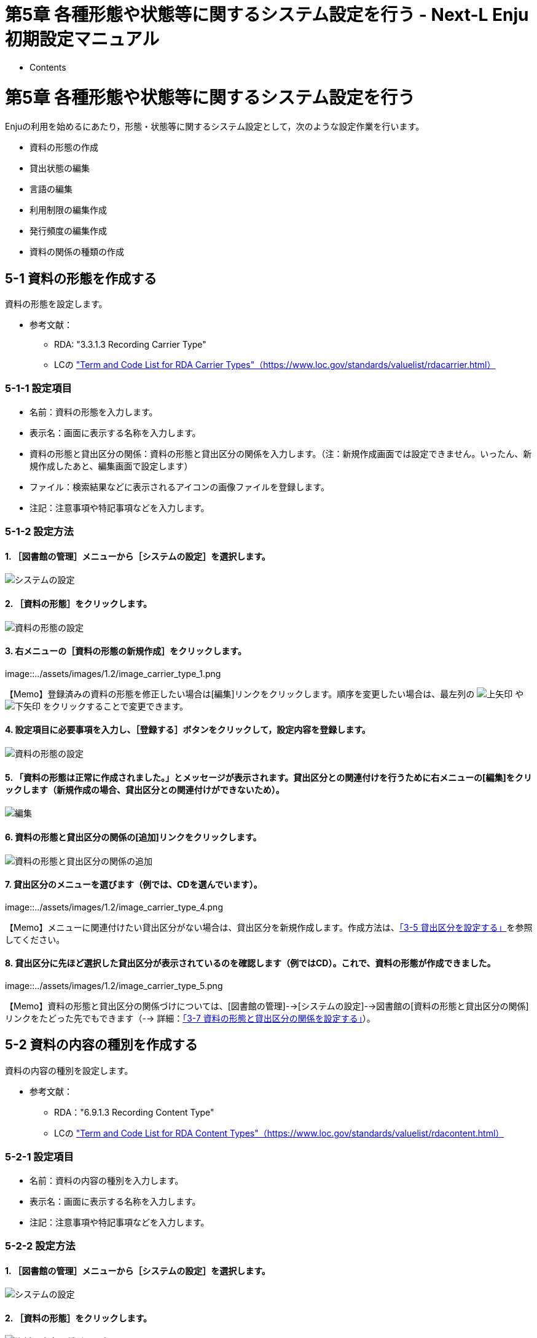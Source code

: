 = 第5章 各種形態や状態等に関するシステム設定を行う - Next-L Enju初期設定マニュアル
:doctype: book
:group: enju_setup
:page-layout: page
:title_short: 第5章 各種形態や状態等に関するシステム設定を行う
:version: 1.4

* Contents

[#section5]
= 第5章 各種形態や状態等に関するシステム設定を行う

Enjuの利用を始めるにあたり，形態・状態等に関するシステム設定として，次のような設定作業を行います。

* 資料の形態の作成
* 貸出状態の編集
* 言語の編集
* 利用制限の編集作成
* 発行頻度の編集作成
* 資料の関係の種類の作成

[#section5-1]
== 5-1 資料の形態を作成する

資料の形態を設定します。

* 参考文献：
 ** RDA: "3.3.1.3 Recording Carrier Type"
 ** LCの https://www.loc.gov/standards/valuelist/rdacarrier.html["Term and Code List for RDA Carrier Types"（https://www.loc.gov/standards/valuelist/rdacarrier.html）]

[#section5-1-1]
=== 5-1-1 設定項目

* 名前：資料の形態を入力します。
* 表示名：画面に表示する名称を入力します。
* 資料の形態と貸出区分の関係：資料の形態と貸出区分の関係を入力します。（注：新規作成画面では設定できません。いったん、新規作成したあと、編集画面で設定します）
* ファイル：検索結果などに表示されるアイコンの画像ファイルを登録します。
* 注記：注意事項や特記事項などを入力します。

[#section5-1-2]
=== 5-1-2 設定方法

==== 1. ［図書館の管理］メニューから［システムの設定］を選択します。

image::../assets/images/1.1/image_system_setup.png[システムの設定]

==== 2. ［資料の形態］をクリックします。

image::../assets/images/1.1/image_carrier_type.png[資料の形態の設定]

==== 3. 右メニューの［資料の形態の新規作成］をクリックします。

image::../assets/images/1.2/image_carrier_type_1.png[資料の形態の設定]+++<div class="alert alert-info memo">+++【Memo】登録済みの資料の形態を修正したい場合は[編集]リンクをクリックします。順序を変更したい場合は、最左列の image:../assets/images/1.1/arrow_up.png[上矢印] や image:../assets/images/1.1/arrow_down.png[下矢印] をクリックすることで変更できます。+++</div>+++

==== 4. 設定項目に必要事項を入力し、［登録する］ボタンをクリックして，設定内容を登録します。

image::../assets/images/1.2/image_carrier_type_2.png[資料の形態の設定]

==== 5. 「資料の形態は正常に作成されました。」とメッセージが表示されます。貸出区分との関連付けを行うために右メニューの[編集]をクリックします（新規作成の場合、貸出区分との関連付けができないため）。

image::../assets/images/1.2/image_carrier_type_3.png[編集]

==== 6. 資料の形態と貸出区分の関係の[追加]リンクをクリックします。

image::../assets/images/1.2/image_carrier_type_4_0.png[資料の形態と貸出区分の関係の追加]

==== 7. 貸出区分のメニューを選びます（例では、CDを選んでいます）。

image::../assets/images/1.2/image_carrier_type_4.png[資料の形態と貸出区分の関係]+++<div class="alert alert-info memo">+++【Memo】メニューに関連付けたい貸出区分がない場合は、貸出区分を新規作成します。作成方法は、link:enju_setup_3.html#section3-5[「3-5 貸出区分を設定する」]を参照してください。+++</div>+++

==== 8. 貸出区分に先ほど選択した貸出区分が表示されているのを確認します（例ではCD）。これで、資料の形態が作成できました。

image::../assets/images/1.2/image_carrier_type_5.png[結果の確認]+++<div class="alert alert-info memo">+++【Memo】資料の形態と貸出区分の関係づけについては、[図書館の管理]-->[システムの設定]-->図書館の[資料の形態と貸出区分の関係]リンクをたどった先でもできます（--> 詳細：link:enju_setup_3.html#section3-7[「3-7 資料の形態と貸出区分の関係を設定する」]）。+++</div>+++

[#section5-2]
== 5-2 資料の内容の種別を作成する

資料の内容の種別を設定します。

* 参考文献：
 ** RDA："6.9.1.3 Recording Content Type"
 ** LCの https://www.loc.gov/standards/valuelist/rdacontent.html["Term and Code List for RDA Content Types"（https://www.loc.gov/standards/valuelist/rdacontent.html）]

[#section5-2-1]
=== 5-2-1 設定項目

* 名前：資料の内容の種別を入力します。
* 表示名：画面に表示する名称を入力します。
* 注記：注意事項や特記事項などを入力します。

[#section5-2-2]
=== 5-2-2 設定方法

==== 1. ［図書館の管理］メニューから［システムの設定］を選択します。

image::../assets/images/1.1/image_system_setup.png[システムの設定]

==== 2. ［資料の形態］をクリックします。

image::../assets/images/1.1/image_content_type.png[資料の内容の種別の設定]

==== 3. 右メニューの［資料の内容の種別の新規作成］をクリックします。

image::../assets/images/1.1/image_content_type_1.png[資料の内容の種別の設定]+++<div class="alert alert-info memo">+++【Memo】登録済みの資料の種別を修正したい場合は[編集]リンクをクリックします。削除したい場合は、[削除]リンクをクリックします。ただし、関連する書誌レコードがあるものについては[削除]リンクは表示されず、削除できません。順序を変更したい場合は、最左列の image:../assets/images/1.1/arrow_up.png[上矢印] や image:../assets/images/1.1/arrow_down.png[下矢印] をクリックすることで変更できます。+++</div>+++

==== 4. 設定項目に必要事項を入力し、［登録する］ボタンをクリックして，設定内容を登録します。

image::../assets/images/1.1/image_content_type_2.png[資料の内容の種別の設定]

==== 5. 「資料の内容の種別は正常に作成されました。」とメッセージが表示されます。これで、資料の内容の種別が作成できました

image::../assets/images/1.1/image_content_type_3.png[資料の内容の種別の設定]

[#section5-3]
== 5-3 貸出状態を編集作成する

システムの標準設定を変更する必要がでることは基本的にはありません。 所蔵情報登録の際に表示される[貸出状態]のメニューで表示される文言や、メニューの表示順序を変更したいときのみ編集の必要がでます。

[#section5-3-1]
=== 5-3-1 設定項目

* 名前：貸出状態の名称を入力します。
* 表示名：画面に表示する名称を入力します。
* 注記：注意事項や特記事項などを入力します。

[#section5-3-2]
=== 5-3-2 設定方法

==== 1. ［図書館の管理］メニューから［システムの設定］を選択します。

image::../assets/images/1.1/image_system_setup.png[システムの設定]

==== 2. ［貸出状態］をクリックします。

image::../assets/images/1.1/image_initial_058_0.png[貸出状態の設定]

==== 3. 設定したい項目の［編集］をクリックします。

image::../assets/images/1.1/image_initial_058.png[貸出状態の編集]

【Memo】一覧の表示順序を変更するには，表の1列目に表示されている↑または↓をクリックして行を入れ替えます。

==== 4. 設定項目に必要事項を入力し、［更新する］ボタンをクリックして，設定内容を更新します。

image::../assets/images/1.1/image_initial_059.png[貸出状態を更新]

[#section5-4]
== 5-4 利用制限を編集する

システムの標準設定を変更する必要がでることは基本的にはありません。
所蔵情報登録の際に表示される[利用制限]のメニューで表示される文言や、メニューの表示順序を変更したいときのみ編集の必要がでます。

[#section5-4-1]
=== 5-4-1 設定項目

* 名前：利用制限を入力します。
* 表示名：画面に表示する名称を入力します。（入力必須）
* 注記：注意事項や特記事項などを入力します。

[#section5-4-2]
=== 5-4-2 定方法

==== 1. ［図書館の管理］メニューから［システムの設定］を選択します。

image::../assets/images/1.1/image_system_setup.png[システムの設定]

==== 2. ［利用制限］をクリックします。

image::../assets/images/1.1/image_initial_062_0.png[利用制限の設定]

==== 3. 設定したい項目の［編集］をクリックします。

image::../assets/images/1.1/image_initial_062.png[利用制限の編集]

【Memo】一覧の表示順序を変更するには，表の1列目に表示されている↑または↓をクリックして行を入れ替えます。

【Memo】多くの利用制限が登録されてはいますが、Enju Leaf 1.1.0以下では「通常期間貸出」と「貸出不可」のみが利用できます。

==== 4. 設定項目に必要事項を入力し、［更新する］ボタンをクリックして，設定内容を更新します。

image::../assets/images/1.1/image_initial_063.png[利用制限の更新]

[#section5-5]
== 5-5 人物・団体の種類を編集する

システムの標準設定を変更する必要がでることは基本的にはありません。
link:enju_operation_4.html#section4-10[人物・団体の新規作成や編集（運用マニュアル 4-10節参照）]の際に表示される
[人物・団体の種類]のメニューで表示される文言や、
メニューの表示順序を変更したいときのみ編集の必要がでます。

[#section5-5-1]
=== 5-5-1 設定項目

* 名前：人物・団体の名称を入力します。（入力必須）
* 表示名：画面に表示する名称を入力します。
* 注記：注意事項や特記事項などを入力します。

[#section5-5-2]
=== 5-5-2 設定方法

==== 1. ［図書館の管理］メニューから［システムの設定］を選択します。

image::../assets/images/1.1/image_system_setup.png[システムの設定]

==== 2. ［人物・団体の種類］をクリックします。

image::../assets/images/1.1/image_initial_agenttype_0.png[人物・団体の種類の設定]

==== 3. 右メニューの[人物・団体の種類の新規作成]をクリックします。

image::../assets/images/1.1/image_initial_agenttype_1.png[人物・団体の種類の新規作成リンク]+++<div class="alert alert-info memo">+++【Memo】修正したい場合は[編集]リンクをクリックします。
削除したい場合は，[削除]リンクをクリックします。
ただし、この種類を使った「人物・団体」があるものについては[削除]リンクは
表示されず、削除できません。
一覧の表示順序を変更するには，
表の1列目に表示されている↑または↓をクリックして行を入れ替えます。+++</div>+++

==== 4. 設定項目に必要事項を入力し、［登録する］ボタンをクリックして，作成します。

image::../assets/images/1.1/image_initial_agenttype_2.png[人物・団体の種類の新規作成]

[#section5-6]
== 5-6 言語を編集する

[#section5-6-1]
=== 5-6-1 設定項目

* ネイティブ名：ネイティブ名を入力します。表示言語切り替えのリンクのアンカー名として使用される文字列になります。
* 表示名：画面に表示する名称を入力します。資料の詳細表示の言語で表示される文字列になります。
* ISO 639-1： ISO 639-1の値を入力します。
* ISO 639-2： ISO 639-2の値を入力します。
* ISO 639-3： ISO 639-3の値を入力します。
* 注記：注意事項や特記事項などを入力します。

[#section5-6-2]
=== 5-6-2 設定方法

==== 1. ［図書館の管理］メニューから［システムの設定］を選択します。

image::../assets/images/1.1/image_system_setup.png[システムの設定]

==== 2. ［言語］をクリックします。

image::../assets/images/1.1/image_initial_060_0.png[言語の設定]

==== 3. 設定したい項目の［編集］をクリックします。

image::../assets/images/1.1/image_initial_060.png[言語の編集]

【Memo】一覧の表示順序を変更するには，表の1列目に表示されている↑または↓をクリックして行を入れ替えます。

==== 4. 設定項目に必要事項を入力し、［更新する］ボタンをクリックして，設定内容を更新します。

image::../assets/images/1.1/image_initial_061.png[言語の更新]

[#section5-7]
== 5-7 発行頻度を編集する

[#section5-7-1]
=== 5-7-1 設定項目

* 名前：発行頻度を入力します。
* 表示名：画面に表示する名称を入力します。
* 注記：注意事項や特記事項などを入力します。

[#section5-7-2]
=== 5-7-2 設定方法

==== 1. ［図書館の管理］メニューから［システムの設定］を選択します。

image::../assets/images/1.1/image_system_setup.png[システムの設定]

==== 2. ［発行頻度］をクリックします。

image::../assets/images/1.1/image_initial_064_0.png[発行頻度の設定]

==== 3. 設定したい項目の［編集］をクリックします。

image::../assets/images/1.1/image_initial_064.png[発行頻度の編集]

【Memo】新規に作成したい場合は、右メニューの[発行頻度の新規作成]をクリックします。削除したい場合は、[削除]リンクをクリックします。ただし、関連する書誌レコードがあるものについては[削除]リンクは表示されず、削除できません。一覧の表示順序を変更するには，表の1列目に表示されている↑または↓をクリックして行を入れ替えます。

==== 4. 設定項目に必要事項を入力し、［更新する］ボタンをクリックして，設定内容を更新します。

image::../assets/images/1.1/image_initial_065.png[発行頻度の更新]

【Memo】発行頻度が指定されない場合は，［unknown］が設定されます。

[#section5-8]
== 5-8 その他の機能

Enjuでは形態の設定として，その他，次の機能を利用できます。

[#section5-8-1]
=== 5-8-1 国と地域を作成する

* ［図書館の管理］メニューから［システムの設定］を選択します。
* ［国と地域］をクリックして，設定します。

[#section-bib-custom]
== 5-9 書誌のカスタム項目を設定する

主に他システムからの移行時にEnjuの標準の書誌項目にないデータを念のため保存しておきたいといった場合に設定します。
注：この項目に入力したデータは、Librarian以上の権限でログインしたときのみ表示され、また、検索ではヒットしません。

[#section-bib-custom-item]
=== 5-9-1 設定項目

* 項目コード：項目をシステムが識別するためのコードを入力します（注：項目コードには英数小文字・アンダースコアのみ使用できます。最初の文字に数字は使用できません）。
* 項目表示名：画面に表示する名称を入力します。（「ja: 」を入れると日本語表示に、「en: 」を入れると英語表示となります）。
* 注記：注記を入力します。

[#section-bib-custom-howto]
=== 5-9-2 設定方法

==== 1. ［図書館の管理］メニューから［システムの設定］を選択します。

image::../assets/images/1.1/image_system_setup.png[システムの設定]

==== 2. [書誌カスタム項目]をクリックします。

image::../assets/images/1.3/image_initial_bib-custom-howto-top.png[書誌カスタム項目]

==== 3. [書誌カスタム項目の新規作成]をクリックします。

image::../assets/images/1.3/image_initial_bib-custom-howto-new.png[書誌カスタム項目の種類の新規作成]

==== 4. 設定項目に必要事項を入力し、［登録する］ボタンをクリックして，設定内容を登録します。

image::../assets/images/1.3/image_initial_bib-custom-howto_made.png[書誌カスタム項目の作成]

==== 5. 書誌カスタム項目は正常に作成されましたと表示されます。

image::../assets/images/1.3/image_initial_bib-custom-howto_result.png[書誌カスタム項目の作成完了]

これで、書誌データの新規作成やTSV書誌インポートの際に入力したり、「資料の表示」画面や資料のTSVエクスポートで出力されるようになりました。

書誌TSVインポートや書誌TSVエクスポートの列頭の文字列は、「manifestation:項目コード」（例：項目コードが「kenteinen」であれば、「manifestation:keiteinen」となります。

[#section-item-custom]
== 5-10 所蔵のカスタム項目を設定する

主に他システムからの移行時にEnjuの標準の所蔵情報項目にないデータを念のため保存しておきたいといった場合に設定します。
注：この項目に入力したデータは、Librarian以上の権限でログインしたときのみ表示され、また、検索ではヒットしません。

やり方は、link:enju_setup_5.html#section-bib-custom[「書誌のカスタム項目」]と同様に行います。

これで、所蔵データの新規作成やTSV所蔵インポートの際に入力したり、「所蔵情報の表示」画面や所蔵のTSVエクスポートで出力されるようになりました。

所蔵情報TSVインポートや所蔵TSVエクスポートの列頭の文字列は、「item:項目コード」（例：項目コードが「kingaku」であれば、「item:kingaku」となります。

{% include enju_setup/toc.md %}
